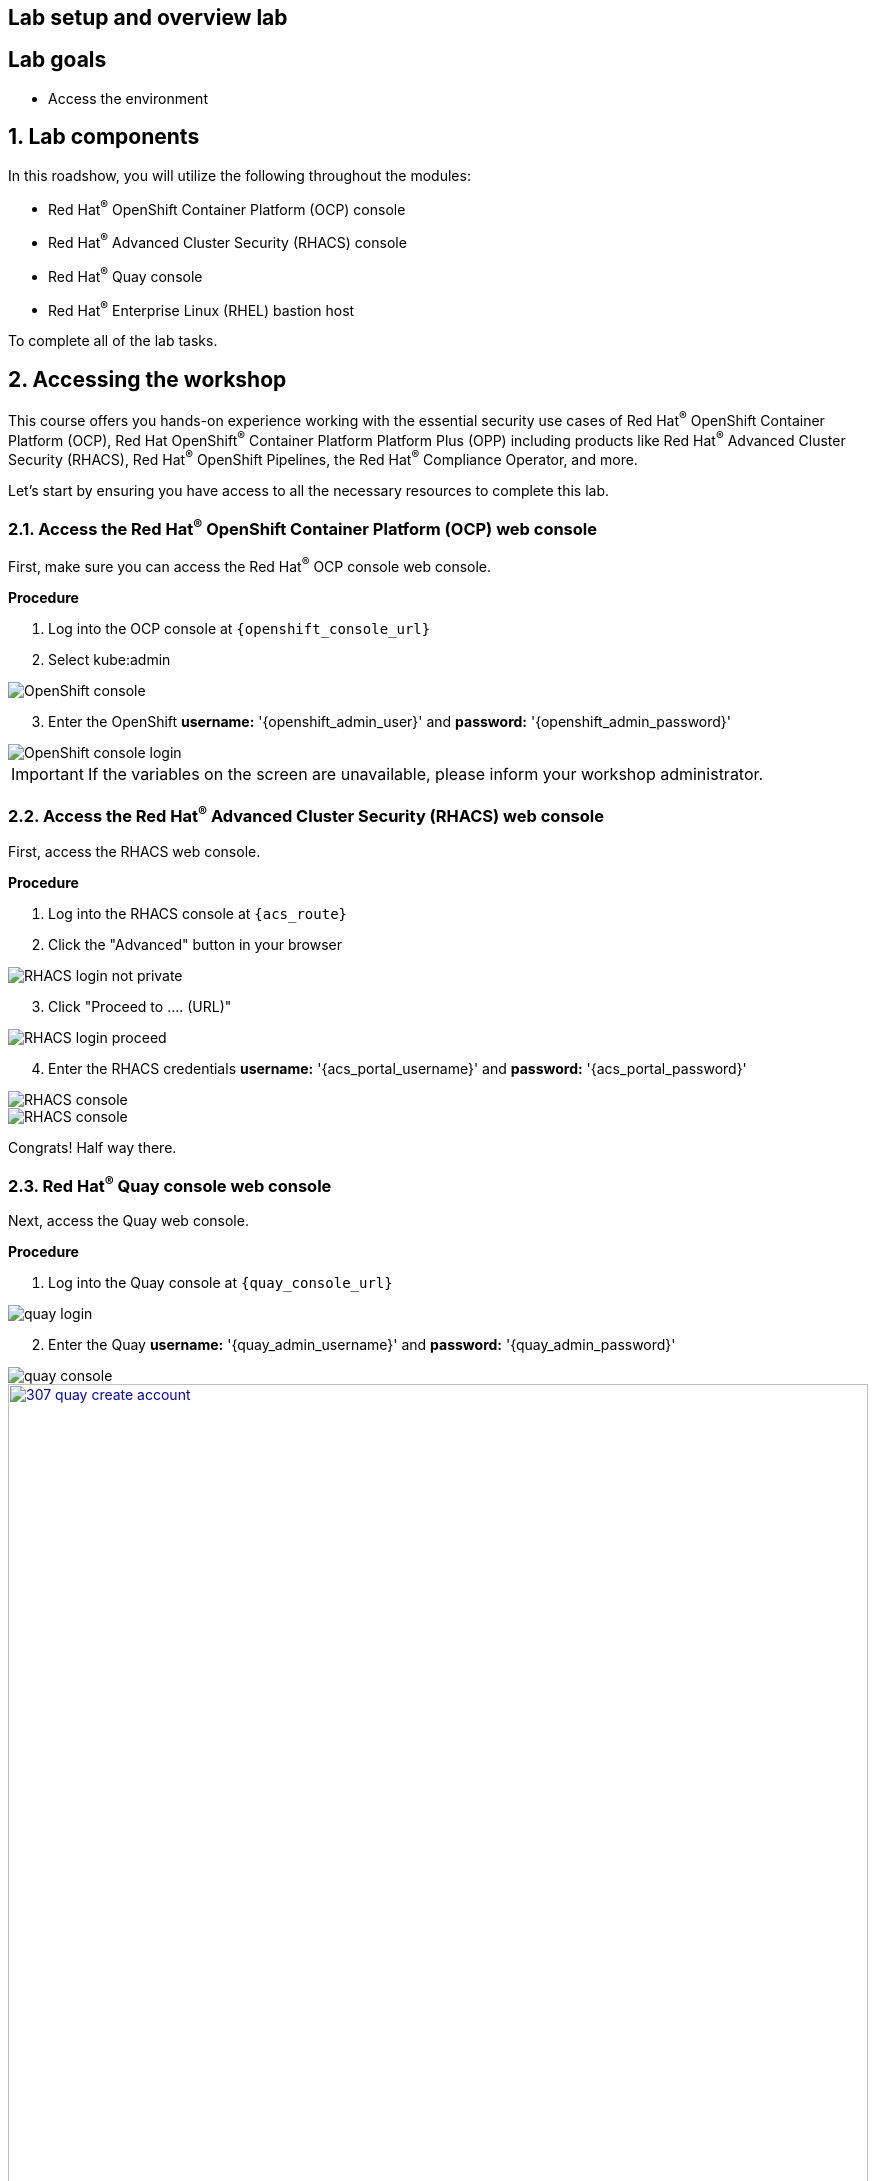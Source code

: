 :labname: Lab setup and overview

== {labname} lab

:numbered:

[source,bash,role="execute"]
[source,bash,role="copypaste copypaste-warning"]

== Lab goals
* Access the environment

== Lab components

In this roadshow, you will utilize the following throughout the modules:

* Red Hat^(R)^ OpenShift Container Platform (OCP) console
* Red Hat^(R)^ Advanced Cluster Security (RHACS) console
* Red Hat^(R)^ Quay console
* Red Hat^(R)^ Enterprise Linux (RHEL) bastion host 

To complete all of the lab tasks.

== Accessing the workshop

This course offers you hands-on experience working with the essential security use cases of Red Hat^(R)^ OpenShift Container Platform (OCP), Red Hat OpenShift^(R)^ Container Platform Platform Plus (OPP) including products like Red Hat^(R)^ Advanced Cluster Security (RHACS), Red Hat^(R)^ OpenShift Pipelines, the Red Hat^(R)^ Compliance Operator, and more.

Let's start by ensuring you have access to all the necessary resources to complete this lab. 

=== Access the Red Hat^(R)^ OpenShift Container Platform (OCP) web console 

First, make sure you can access the Red Hat^(R)^ OCP console web console.

*Procedure*

[start=1]
. Log into the OCP console at `{openshift_console_url}`
. Select kube:admin

image::01-ocp-login-admin.png[OpenShift console]

[start=3]
. Enter the OpenShift *username:* '{openshift_admin_user}' and *password:* '{openshift_admin_password}'

image::01-ocp-login-password.png[OpenShift console login]

IMPORTANT: If the variables on the screen are unavailable, please inform your workshop administrator.

=== Access the Red Hat^(R)^ Advanced Cluster Security (RHACS) web console 

First, access the RHACS web console.

*Procedure*

[start=1]
. Log into the RHACS console at `{acs_route}`
. Click the "Advanced" button in your browser

image::01-rhacs-advanced.png[RHACS login not private] 

[start=3]
. Click "Proceed to .... (URL)"

image::01-rhacs-proceed.png[RHACS login proceed]

[start=4]
. Enter the RHACS credentials *username:* '{acs_portal_username}' and *password:* '{acs_portal_password}'

image::01-rhacs-login.png[RHACS console]

image::01-rhacs-console-dashboard.png[RHACS console]

====
Congrats! Half way there.
====

=== Red Hat^(R)^ Quay console web console 

Next, access the Quay web console.

*Procedure*

[start=1]
. Log into the Quay console at `{quay_console_url}`

image::01-quay-login.png[quay login]

[start=2]
. Enter the Quay *username:* '{quay_admin_username}' and *password:* '{quay_admin_password}'

image::01-quay-dashboard.png[quay console]

image::307-quay-create-account.png[link=self, window=blank, width=100%, Create Quay Account]

. Once we have created our quay login we can create our first repository by clicking the *Create New Repository* button.

image::308-create-repo.png[link=self, window=blank, width=100%, Create Quay Repo]

. We can name this repository *rh1-lab* and make it public or private so we can choose who has access to it.

image::309-name-repo.png[link=self, window=blank, width=100%, Name Quay Repo]

NOTE: In addition to creating a repository in the Quay console, we can create one by pushing an image and defining the repository name on the command line. We will do this in our next lab step.

=== Login to the Red Hat^(R)^ Enterprise Linux (RHEL) bastion host 

In the final step we will get access to the OpenShift cluster and various CLI tools via the Bastion host or "Student VM".

*Procedure*

[start=1]
. Open up a local shell application (Iterm2, PuTTY, PowerShell)
. ssh into the bastion host using the following command

ssh {bastion_ssh_user_name}@{bastion_public_hostname}

image::01-ssh-login.png[bastion login]

*Sample output*
[source,bash]
----
The authenticity of host' bastion.4klh8.sandbox1150.opentlc.com (3.134.153.6)' cant be established.
ED25519 key fingerprint is SHA256:g0H5C1vP1xNqhL7fp0HxMRDPgjgzuAdi3ZIyKQl1mPU.
This key is not known by any other names.
Are you sure you want to continue connecting (yes/no/[fingerprint])? yes
----

[start=3]
. Accept the connection by typing 'yes'
. Input the lab-user password: {bastion_ssh_password}

image::01-ssh-logged-in.png[bastion login]

[start=5]
. Verify that the GUID variable is set correctly for your environment:

*Sample command*
[source,bash,role="execute"]
----
echo $GUID
----
*Sample output*
[source,bash]
----
ctzgs
----

[NOTE]
Your GUID may be a 4- or 5-character alphanumeric string.

== Demo application setup

=== Upload the "Juice Shop" application to Quay via the bastion host

. We can find the Quay url from the output of the following CLI command:

[source,sh,role=execute]
----
export QUAY_USER=quayadmin
----

[[working-images]]

== Working With Images

For a simple task to demonstrate the functionality of Quay, we can pull an image from a public respository and then upload it to our newly created private registry. For this purpose we are going to use the Juice Shop image.

. Using the terminal on the bastion host, login to quay using the podman cli as shown below:

[source,sh,role=execute]
----
podman login $QUAY_URL 
----

NOTE: Use the credentials you just created to complete the login process.

. Pull the Juice Shop container image with the following cli command:

[source,sh,role=execute]
----
podman pull quay.io/mfoster/vulnerable-demo-applications:juice-shop-0.1
----

. After we have a copy of the Juice Shop image downloaded locally we can tag it and push it to our private registry using the following commands:

[source,sh,role=execute]
----
podman tag quay.io/mfoster/vulnerable-demo-applications:juice-shop-0.1 $QUAY_URL/$QUAY_USER/roadshow/juice-shop:0.1
----

[source,sh,role=execute]
----
podman push $QUAY_URL/$QUAY_USER/roadshow/juice-shop:0.1 --remove-signatures
----

. Once the image is successfully pushed, we can browse the Quay UI to validate it.

. Click on the *Repositories* button, and you will be taken to a screen that shows our original empty repository, and the newly created Juice Shop one.

image::310-quay-repos.png[link=self, window=blank, width=100%, Quay Repositories]


== Demo applications setup

[source,sh,subs="attributes",role=execute]
----
git clone https://github.com/mfosterrox/demo-apps.git demo-apps
export TUTORIAL_HOME="$(pwd)/demo-apps"
oc apply -f $TUTORIAL_HOME/kubernetes-manifests/ --recursive
----

== roxctl CLI verification

[source,sh,subs="attributes",role=execute]
----
export ROX_CENTRAL_ADDRESS={acs_route}
roxctl --insecure-skip-tls-verify -e "$ROX_CENTRAL_ADDRESS:443" central whoami
----


= Navigating the RHACS Console
In this section, you familiarize yourself with the RHACS portal, including its tabs, search capabilities and dashboard functionality.

Head to the RHACS web console from the course introduction lab. If you do not have access, please repeat the steps in the first lab titled "Access the RHACS Console."

== The 4 Main Dashboard Sections
The RHACS dashboard has four main sections:

[start=1]
. Top Bar
. Global search
. Navigation menu
. Dashboard

image::01-dashboard-00.png[RHACS dashboard labelled]

=== Top Bar

The top bar contains the following functionality 
* Global Search
* Command-line tools
* Cluster Health
* Documentation
* API Reference
* Enable Dark/Light Mode
* Logged-in user account

[NOTE]
The top bar is available in EVERY tab and displayed when accessing the RHACS console.

=== Global Search

image::01-dashboard-01.png[RHACS global search]

==== Searching and filtering

The ability to instantly find resources is essential to safeguard your cluster. Utilize the RHACS search feature to find relevant resources faster. 

For example, you can use it to find deployments exposed to a newly published CVE or all deployments with external network exposure.

.Search syntax
A search query consists of two parts:

* An attribute that identifies the resource type you want to search for.
* A search term that finds the matching resource.

*For example,* to find all violations in the visa-processor deployment, the search query is Deployment:visa-processor. In this search query, Deployment is the attribute, and visa-processor is the search term.

image::01-dashboard-02.png[RHACS search visa]

==== Using local page filtering
You can use local page filtering from within all views in the RHACS portal. Local page filtering works similarly to the global search, but only relevant attributes are available. You can select the search bar to show all available attributes for a specific view.

==== Common search queries
Here are some common search queries you can run with Red Hat Advanced Cluster Security for Kubernetes.

[start=1]
. Finding deployments that are affected by a specific CVE

[cols="2,2"]  
|=== 
|*Query*
|*Example*
|CVE:<CVE_number>
|CVE:CVE-2018-11776
|===

[start=2]
. Finding privileged running deployments

[cols="2,2"]
|=== 
|*Query*
|*Example*
|Privileged:<true_or_false>
|Privileged:true
|===

[start=3]
. Finding deployments that have external network exposure

[cols="2,2"]
|=== 
|*Query*
|*Example*
|Exposure Level:<level>
|Exposure Level:External
|===

[NOTE]
There are plenty more local and global search examples in the link:https://docs.openshift.com/acs/operating/search-filter.html[RHACS documentation] 

=== Navigation Menu

image::01-dashboard-03.png[RHACS navigation]

The left-hand navigation menu provides access to each of the security use cases, as well as product configuration to integrate RHACS with your existing tooling.
The navigation menu has the following items:

* *Dashboard*: Summary view of your environment
* *Network Graph*: Configured and actual network flows and the creation of Network Policies to implement network segmentation
* *Violations*: Events that do not match the defined security policies
* *Compliance*: Several industry and regulatory security standards, such as PCI DSS
* *Vulnerability Management*: Information about known vulnerabilities affecting your environment, including deployed workloads and infrastructure, risk acceptance and reporting.
* *Configuration Management*: Identification of potential misconfigurations that can lead to security issues
* *Risk*: Risks affecting your environment, such as suspicious executions
* *Platform Configuration*: RHACS configuration, policy management and integration details, including;
** *Clusters*
** *Policy Management*
** *Integrations*
** *Access Control*
** *System Configuration*
** *System Health*

This course follows the pattern of the major use cases, but in the order of most common to least common, starting with the *Main Dashboard* and moving to the *Vulnerability Management* tab next.

=== Dashboard

The Red Hat Advanced Cluster Security for Kubernetes (RHACS) Dashboard provides quick access to the data you need. It contains additional navigation shortcuts and actionable widgets that are easy to filter and customize so that you can focus on the data that matters most to you. You can view information about levels of risk in your environment, compliance status, policy violations, and common vulnerabilities and exposures (CVEs) in images.

image::01-dashboard-04.png[RHACS main dashboard]

[NOTE]
When you open the RHACS portal for the first time, the Dashboard might be empty. After you deploy Sensor in at least one cluster, the Dashboard reflects the status of your environment.

== Navigating the Main Dashboard

The main Dashboard is your place to look at the vulnerabilities, risk, compliance, and policy violations across your clusters and namespaces. This section addresses all of the functionality in the main Dashboard to help you navigate it more effectively in the future.

Let's start by breaking the Dashboard down into sections.

=== The Three Dashboard Sections

The three core dashboard components are as follows
[start=1]
. The Status Bar
. The Dashboard Filter
. The Actionable Widgets

image::01-dashboard-05.png[RHACS dashboard numbered]

=== The Status Bar

The Status Bar provides at-a-glance numerical counters for critical resources. The counters reflect what is visible with your current access scope, defined by the roles associated with your user profile. These counters are clickable, providing fast access to the desired list view pages as follows:

[cols="1,2"]
|===
|*Counter*|*Destination*
|Clusters|Platform Configuration → Clusters
|Nodes|Configuration Management → Application & Infrastructure → Nodes
|Violations|Violations main menu
|Deployments|Configuration Management → Application & Infrastructure → Deployments
|Images|Vulnerability Management → Dashboard → Images
|Secrets|Configuration Management → Application & Infrastructure → Secrets
|===
=== The Dashboard Filter
The Dashboard includes a top-level filter that applies simultaneously to all widgets. You can select clusters and one or more namespaces within selected clusters. *When no clusters or namespaces are selected, the view automatically switches to All*. Any change to the filter is immediately reflected by all widgets, limiting the data they present to the selected scope. 

[NOTE]
The Dashboard filter does not affect the Status Bar.

image::01-dashboard-06.png[RHACS dashboard filter]

=== Actionable widgets
The following sections describe the actionable widgets available in the Dashboard. There are six in total, and they cannot be set for future use. 

==== Policy violations by severity

image::01-widget-00.png[policy violations]

This widget shows the distribution of violations across severity levels for the Dashboard-filtered scope. Clicking a severity level in the chart takes you to the Violations page, filtered for that severity and scope. It also lists the three most recent violations of a Critical level policy within the scope you defined in the Dashboard filter. Clicking a specific violation takes you directly to the Violations detail page for that violation.

==== Images at most risk

image::01-widget-01.png[Images at most risk]

This widget lists the top six vulnerable images within the Dashboard-filtered scope, sorted by their computed risk priority and the number of critical and important CVEs they contain. Click on an image name directly on the Image Findings page under Vulnerability Management. Use the Options menu to focus on fixable CVEs or further focus on active images.

When clusters or namespaces have been selected in the Dashboard filter, the data displayed is already filtered to active images or images used by deployments within the filtered scope.

==== Deployments at most risk

image::01-widget-02.png[deployments at most risk]

This widget provides information about the top deployments at risk in your environment. It displays additional information, such as the resource location (cluster and namespace) and the risk priority score. Additionally, you can click on a deployment to view risk information about the Deployment; for example, its policy violations and vulnerabilities.

==== Aging images

image::01-widget-03.png[Aging images]

Older images present a higher security risk because they can contain vulnerabilities that have already been addressed. If older images are active, they can expose deployments to exploits. This widget can quickly assess your security posture and identify offending images. You can use the default ranges or customize the age intervals with your values. You can view both inactive and active images or use the Dashboard filter to focus on a particular area for active images. You can then click on an age group in this widget to view only those images in the Vulnerability Management → Images page.

==== Policy violations by category

image::01-widget-04.png[Policy violations]

This widget can help you gain insights into your organization's challenges in complying with security policies by analyzing which types of policies are violated more than others. The widget shows the five policy categories of highest interest. Explore the Options menu for different ways to slice the data. You can filter the data to focus exclusively on deployment or runtime violations.

You can also change the sorting mode. By default, the data is sorted by the number of violations within the highest severity first. Therefore, all categories with critical policies will appear before those without. The other sorting mode considers the total number of violations regardless of severity. Because some categories contain no necessary policies (for example, "Docker CIS"), the two sorting modes can provide significantly different views, offering additional insight.

Click on a severity level at the bottom of the Graph to include or exclude that level from the data. Selecting different severity levels can result in another top-five selection or ranking order. Data is filtered to the chosen scope by the Dashboard filter.

==== compliance by standard
image::01-widget-05.png[Compliance ]
You can use the compliance by the standard widget with the Dashboard filter to focus on areas that matter most to you. Depending on sort order, the widget lists the top or bottom six compliance benchmarks. Select Options to sort by the coverage percentage. Click on one of the benchmark labels or graphs to go directly to the Compliance Controls page, filtered by the Dashboard scope and the selected benchmark.

[NOTE] You must perform a compliance scan for any information to show up in the widget. Clicking the widget will take you to the compliance dashboard, where you can scan the environment.

== Summary

Congratulations!

You should now be able to navigate the main RHACS dashboard effectively. Let's take a look at more use cases in the next section.

Please continue to the Vulnerability Management lab.